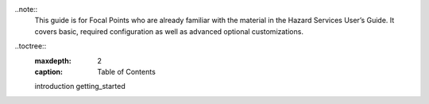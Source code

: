 ..note::
   This guide is for Focal Points who are already familiar with the material in the Hazard Services User’s Guide. It covers basic, required configuration as well as advanced optional customizations.
   
..toctree::
   :maxdepth: 2
   :caption: Table of Contents

   introduction
   getting_started
